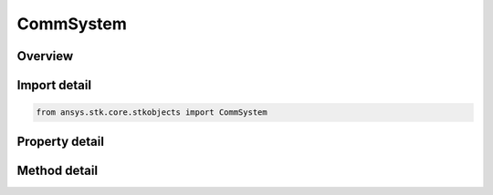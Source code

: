 CommSystem
==========

.. py:class:: ansys.stk.core.stkobjects.CommSystem

   Bases: :py:class:`~ansys.stk.core.stkobjects.IStkObject`, :py:class:`~ansys.stk.core.stkobjects.ILifetimeInformation`

   Class defining a CommSystem object.

.. py:currentmodule:: CommSystem

Overview
--------

.. tab-set::

    .. tab-item:: Methods
        
        .. list-table::
            :header-rows: 0
            :widths: auto

            * - :py:attr:`~ansys.stk.core.stkobjects.CommSystem.set_link_selection_criteria_type`
              - Set the link selection criteria by name.
            * - :py:attr:`~ansys.stk.core.stkobjects.CommSystem.compute`
              - Unconditionally computes the CommSystem.
            * - :py:attr:`~ansys.stk.core.stkobjects.CommSystem.clear`
              - Unconditionally clears any computed values of the CommSystem.

    .. tab-item:: Properties
        
        .. list-table::
            :header-rows: 0
            :widths: auto

            * - :py:attr:`~ansys.stk.core.stkobjects.CommSystem.transmitters`
              - Get the transmitter collection.
            * - :py:attr:`~ansys.stk.core.stkobjects.CommSystem.receivers`
              - Get the receiver collection.
            * - :py:attr:`~ansys.stk.core.stkobjects.CommSystem.interference_sources`
              - Get the interference source collection.
            * - :py:attr:`~ansys.stk.core.stkobjects.CommSystem.calculate_interference`
              - Get or set the option for calculating interference.
            * - :py:attr:`~ansys.stk.core.stkobjects.CommSystem.reference_bandwidth`
              - Get or set the reference bandwidth.
            * - :py:attr:`~ansys.stk.core.stkobjects.CommSystem.constraining_role`
              - Get or set the constraining role.
            * - :py:attr:`~ansys.stk.core.stkobjects.CommSystem.time_period`
              - Allow configuring the time period.
            * - :py:attr:`~ansys.stk.core.stkobjects.CommSystem.step_size`
              - Get or set the step size.
            * - :py:attr:`~ansys.stk.core.stkobjects.CommSystem.save_mode`
              - Get or set the save mode.
            * - :py:attr:`~ansys.stk.core.stkobjects.CommSystem.access_options`
              - Get the access options.
            * - :py:attr:`~ansys.stk.core.stkobjects.CommSystem.link_selection_criteria`
              - Get the link selection criteria.
            * - :py:attr:`~ansys.stk.core.stkobjects.CommSystem.graphics`
              - Get the 2D Graphics properties for the CommSystem.
            * - :py:attr:`~ansys.stk.core.stkobjects.CommSystem.graphics_3d`
              - Get the 3D Graphics properties for the CommSystem.
            * - :py:attr:`~ansys.stk.core.stkobjects.CommSystem.include_receiver_interference_emitters`
              - Get or set whether the emitters from each receiver is included in their interference computation.



Import detail
-------------

.. code-block:: python

    from ansys.stk.core.stkobjects import CommSystem


Property detail
---------------

.. py:property:: transmitters
    :canonical: ansys.stk.core.stkobjects.CommSystem.transmitters
    :type: ObjectLinkCollection

    Get the transmitter collection.

.. py:property:: receivers
    :canonical: ansys.stk.core.stkobjects.CommSystem.receivers
    :type: ObjectLinkCollection

    Get the receiver collection.

.. py:property:: interference_sources
    :canonical: ansys.stk.core.stkobjects.CommSystem.interference_sources
    :type: ObjectLinkCollection

    Get the interference source collection.

.. py:property:: calculate_interference
    :canonical: ansys.stk.core.stkobjects.CommSystem.calculate_interference
    :type: bool

    Get or set the option for calculating interference.

.. py:property:: reference_bandwidth
    :canonical: ansys.stk.core.stkobjects.CommSystem.reference_bandwidth
    :type: CommSystemReferenceBandwidth

    Get or set the reference bandwidth.

.. py:property:: constraining_role
    :canonical: ansys.stk.core.stkobjects.CommSystem.constraining_role
    :type: CommSystemConstrainingRole

    Get or set the constraining role.

.. py:property:: time_period
    :canonical: ansys.stk.core.stkobjects.CommSystem.time_period
    :type: ITimeToolTimeIntervalSmartInterval

    Allow configuring the time period.

.. py:property:: step_size
    :canonical: ansys.stk.core.stkobjects.CommSystem.step_size
    :type: float

    Get or set the step size.

.. py:property:: save_mode
    :canonical: ansys.stk.core.stkobjects.CommSystem.save_mode
    :type: CommSystemSaveMode

    Get or set the save mode.

.. py:property:: access_options
    :canonical: ansys.stk.core.stkobjects.CommSystem.access_options
    :type: CommSystemAccessOptions

    Get the access options.

.. py:property:: link_selection_criteria
    :canonical: ansys.stk.core.stkobjects.CommSystem.link_selection_criteria
    :type: ICommSystemLinkSelectionCriteria

    Get the link selection criteria.

.. py:property:: graphics
    :canonical: ansys.stk.core.stkobjects.CommSystem.graphics
    :type: CommSystemGraphics

    Get the 2D Graphics properties for the CommSystem.

.. py:property:: graphics_3d
    :canonical: ansys.stk.core.stkobjects.CommSystem.graphics_3d
    :type: CommSystemGraphics3D

    Get the 3D Graphics properties for the CommSystem.

.. py:property:: include_receiver_interference_emitters
    :canonical: ansys.stk.core.stkobjects.CommSystem.include_receiver_interference_emitters
    :type: bool

    Get or set whether the emitters from each receiver is included in their interference computation.


Method detail
-------------
















.. py:method:: set_link_selection_criteria_type(self, value: CommSystemLinkSelectionCriteriaType) -> None
    :canonical: ansys.stk.core.stkobjects.CommSystem.set_link_selection_criteria_type

    Set the link selection criteria by name.

    :Parameters:

    **value** : :obj:`~CommSystemLinkSelectionCriteriaType`

    :Returns:

        :obj:`~None`






.. py:method:: compute(self) -> None
    :canonical: ansys.stk.core.stkobjects.CommSystem.compute

    Unconditionally computes the CommSystem.

    :Returns:

        :obj:`~None`

.. py:method:: clear(self) -> None
    :canonical: ansys.stk.core.stkobjects.CommSystem.clear

    Unconditionally clears any computed values of the CommSystem.

    :Returns:

        :obj:`~None`

